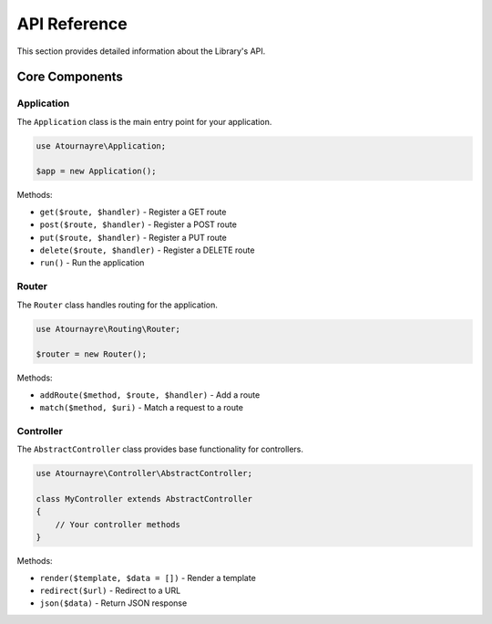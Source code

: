 API Reference
============

This section provides detailed information about the Library's API.

Core Components
--------------

Application
~~~~~~~~~~

The ``Application`` class is the main entry point for your application.

.. code-block:: php

    use Atournayre\Application;

    $app = new Application();

Methods:

* ``get($route, $handler)`` - Register a GET route
* ``post($route, $handler)`` - Register a POST route
* ``put($route, $handler)`` - Register a PUT route
* ``delete($route, $handler)`` - Register a DELETE route
* ``run()`` - Run the application

Router
~~~~~

The ``Router`` class handles routing for the application.

.. code-block:: php

    use Atournayre\Routing\Router;

    $router = new Router();

Methods:

* ``addRoute($method, $route, $handler)`` - Add a route
* ``match($method, $uri)`` - Match a request to a route

Controller
~~~~~~~~~

The ``AbstractController`` class provides base functionality for controllers.

.. code-block:: php

    use Atournayre\Controller\AbstractController;

    class MyController extends AbstractController
    {
        // Your controller methods
    }

Methods:

* ``render($template, $data = [])`` - Render a template
* ``redirect($url)`` - Redirect to a URL
* ``json($data)`` - Return JSON response
